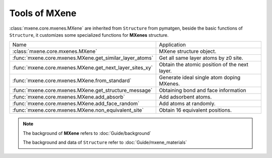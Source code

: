 Tools of MXene
===============

:class:`mxene.core.mxenes.MXene` are inherited from ``Structure`` from pymatgen,
beside the basic functions of ``Structure``, it customizes some specialized functions for **MXenes** structure.


=============================================================== ========================================================
 Name                                                           Application
--------------------------------------------------------------- --------------------------------------------------------
 :class:`mxene.core.mxenes.MXene`                                MXene structure object.
 :func:`mxene.core.mxenes.MXene.get_similar_layer_atoms`         Get all same layer atoms by z0 site.
 :func:`mxene.core.mxenes.MXene.get_next_layer_sites_xy`         Obtain the atomic position of the next layer.
 :func:`mxene.core.mxenes.MXene.from_standard`                   Generate ideal single atom doping MXenes.
 :func:`mxene.core.mxenes.MXene.get_structure_message`           Obtaining bond and face information
 :func:`mxene.core.mxenes.MXene.add_absorb`                      Add adsorbent atoms.
 :func:`mxene.core.mxenes.MXene.add_face_random`                 Add atoms at randomly.
 :func:`mxene.core.mxenes.MXene.non_equivalent_site`             Obtain 16 equivalent positions.
=============================================================== ========================================================


.. note::
    The background of **MXene**  refers to :doc:`Guide/background`

    The background and data of ``Structure``  refer to :doc:`Guide/mxene_materials`